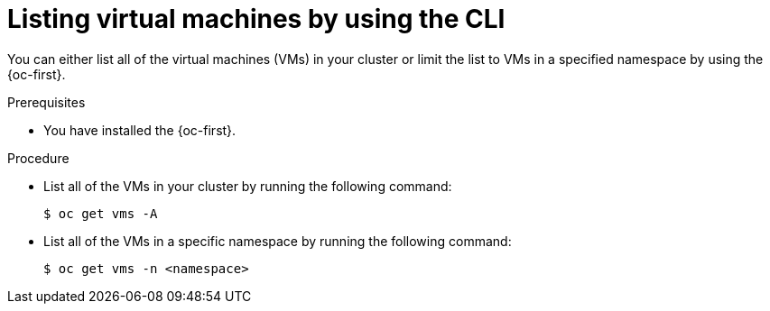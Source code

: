 // Module included in the following assemblies:
//
// * virt/managing_vms/virt-list-vms.adoc

:_mod-docs-content-type: PROCEDURE

[id="virt-listing-vms-cli_{context}"]
= Listing virtual machines by using the CLI

You can either list all of the virtual machines (VMs) in your cluster or limit the list to VMs in a specified namespace by using the {oc-first}.

.Prerequisites

* You have installed the {oc-first}.

.Procedure

* List all of the VMs in your cluster by running the following command:
+
[source,terminal]
----
$ oc get vms -A
----

* List all of the VMs in a specific namespace by running the following command:
+
[source,terminal]
----
$ oc get vms -n <namespace>
----
